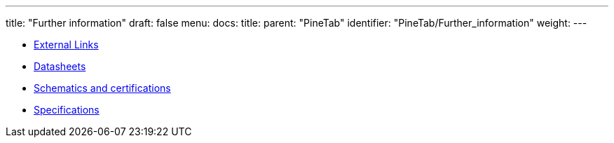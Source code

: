 ---
title: "Further information"
draft: false
menu:
  docs:
    title:
    parent: "PineTab"
    identifier: "PineTab/Further_information"
    weight: 
---

* link:External_Links[External Links]
* link:Datasheets[]
* link:Schematics_and_certifications[Schematics and certifications]
* link:Specifications[]
